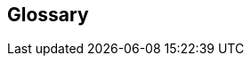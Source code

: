 // glossary_heading.adoc

// This file is part of Sin Forth
// http://programandala.net/en.program.sin_forth.html

// Last modified: 202012112025.

// =============================================================

== Glossary

//
